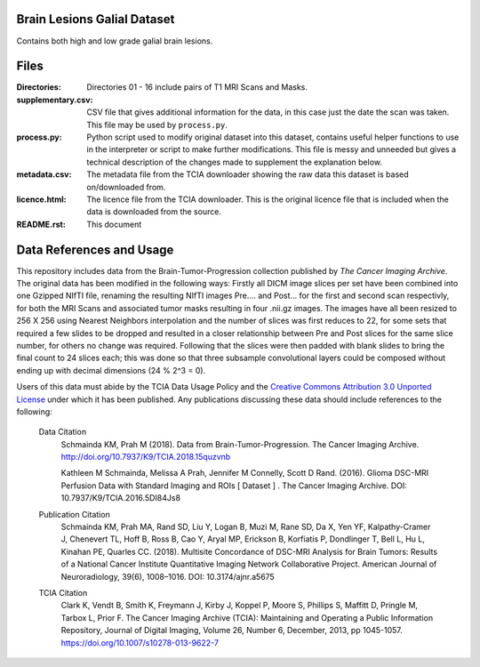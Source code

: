 
Brain Lesions Galial Dataset
============================
Contains both high and low grade galial brain lesions.

Files
=====
:Directories:
  Directories 01 - 16 include pairs of T1 MRI Scans and Masks.

:supplementary.csv:
  CSV file that gives additional information for the data, in this case just the date the scan was taken. This file may be used by ``process.py``.

:process.py:
  Python script used to modify original dataset into this dataset, contains
  useful helper functions to use in the interpreter or script to make further
  modifications. This file is messy and unneeded but gives a technical 
  description of the changes made to supplement the explanation below.

:metadata.csv:
  The metadata file from the TCIA downloader showing the raw data this dataset
  is based on/downloaded from.

:licence.html:
  The licence file from the TCIA downloader. This is the original licence file
  that is included when the data is downloaded from the source.

:README.rst:
  This document

Data References and Usage
=========================

This repository includes data from the Brain-Tumor-Progression collection
published by `The Cancer Imaging Archive`. The original data has been modified
in the following ways: Firstly all DICM image slices per set have been combined
into one Gzipped NIfTI file, renaming the resulting NIfTI images 
Pre.... and Post... for the first and second scan respectivly, for both the
MRI Scans and associated tumor masks resulting in four .nii.gz images.
The images have all been resized to 256 X 256 using Nearest Neighbors
interpolation and the number of slices was first reduces to 22, for some sets
that required a few slides to be dropped and resulted in a closer relationship
between Pre and Post slices for the same slice number, for others no change was
required. Following that the slices were then padded with blank slides to bring
the final count to 24 slices each; this was done so that three subsample
convolutional layers could be composed without ending up with decimal dimensions
(24 % 2^3 = 0). 

Users of this data must abide by the TCIA Data Usage Policy and the `Creative Commons Attribution 3.0 Unported License`_ under which it has been published. Any publications discussing these data should include references to the following:

  Data Citation
    Schmainda KM, Prah M (2018). Data from Brain-Tumor-Progression. The Cancer Imaging Archive. http://doi.org/10.7937/K9/TCIA.2018.15quzvnb

    Kathleen M Schmainda, Melissa A Prah, Jennifer M Connelly, Scott D Rand. (2016). Glioma DSC-MRI Perfusion Data with Standard Imaging and ROIs [ Dataset ] . The Cancer Imaging Archive. DOI: 10.7937/K9/TCIA.2016.5DI84Js8

  Publication Citation
    Schmainda KM, Prah MA, Rand SD, Liu Y, Logan B, Muzi M, Rane SD, Da X, Yen YF, Kalpathy-Cramer J, Chenevert TL, Hoff B, Ross B, Cao Y, Aryal MP, Erickson B, Korfiatis P, Dondlinger T, Bell L, Hu L, Kinahan PE, Quarles CC. (2018). Multisite Concordance of DSC-MRI Analysis for Brain Tumors: Results of a National Cancer Institute Quantitative Imaging Network Collaborative Project. American Journal of Neuroradiology, 39(6), 1008–1016. DOI: 10.3174/ajnr.a5675


  TCIA Citation
    Clark K, Vendt B, Smith K, Freymann J, Kirby J, Koppel P, Moore S, Phillips S, Maffitt D, Pringle M, Tarbox L, Prior F. The Cancer Imaging Archive (TCIA): Maintaining and Operating a Public Information Repository, Journal of Digital Imaging, Volume 26, Number 6, December, 2013, pp 1045-1057. https://doi.org/10.1007/s10278-013-9622-7


.. _`The Cancer Imaging Archive`: https://cancerimagingarchive.net
.. _`Creative Commons Attribution 3.0 Unported License`: https://creativecommons.org/licenses/by/3.0/
